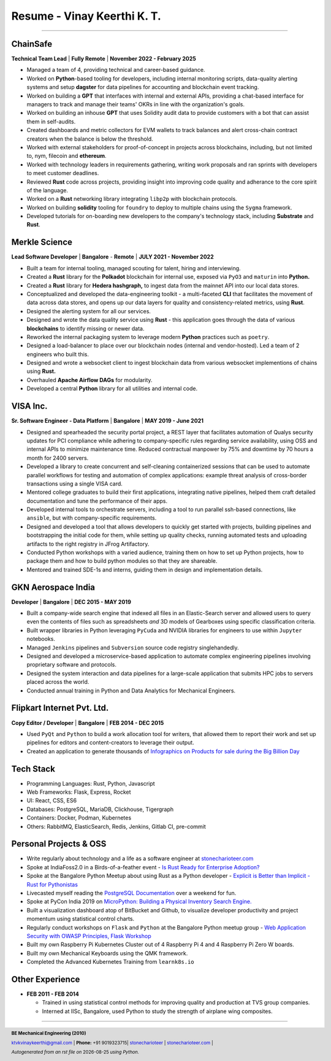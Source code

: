 ==================================
Resume - Vinay Keerthi K. T.
==================================

.. |date| date::

.. footer::

    **BE Mechanical Engineering (2010)**

    |mail| `ktvkvinaykeerthi@gmail.com <mailto:ktvkvinaykeerthi@gmail.com>`_ |
    **Phone:** +91 9019323715|
    |github| `stonecharioteer <https://github.com/stonecharioteer>`_ |
    |web| `stonecharioteer.com <https://stonecharioteer.com/>`_ |

    *Autogenerated from an rst file on* |date| *using Python.*

-----


-------------------------------
ChainSafe
-------------------------------

**Technical Team Lead** | **Fully Remote** | **November 2022 - February 2025**

* Managed a team of 4, providing technical and career-based guidance.
* Worked on **Python**-based tooling for developers, including internal
  monitoring scripts, data-quality alerting systems and setup **dagster** for data pipelines
  for accounting and blockchain event tracking.
* Worked on building a **GPT** that interfaces with internal and external APIs,
  providing a chat-based interface for managers to track and manage their teams'
  OKRs in line with the organization's goals.
* Worked on building an inhouse **GPT** that uses Solidity audit data to
  provide customers with a bot that can assist them in self-audits.
* Created dashboards and metric collectors for EVM wallets to track balances
  and alert cross-chain contract creators when the balance is below the
  threshold.
* Worked with external stakeholders for proof-of-concept in projects across blockchains, including,
  but not limited to, nym, filecoin and **ethereum**.
* Worked with technology leaders in requirements gathering, writing work
  proposals and ran sprints with developers to meet customer deadlines.
* Reviewed **Rust** code across projects, providing insight into improving code
  quality and adherance to the core spirit of the language.
* Worked on a **Rust** networking library integrating ``libp2p`` with blockchain
  protocols.
* Worked on building **solidity** tooling for ``foundry`` to deploy to multiple
  chains using the ``Sygma`` framework.
* Developed tutorials for on-boarding new developers to the company's technology
  stack, including **Substrate** and **Rust**.

-------------------------------
Merkle Science
-------------------------------

**Lead Software Developer** | **Bangalore** - **Remote** | **JULY 2021 - November 2022**

* Built a team for internal tooling, managed scouting for talent, hiring and
  interviewing.
* Created a **Rust** library for the **Polkadot** blockchain for internal use, exposed
  via ``PyO3`` and ``maturin`` into **Python.**
* Created a **Rust** library for **Hedera hashgraph,** to ingest data from the mainnet
  API into our local data stores.
* Conceptualized and developed the data-engineering toolkit - a multi-faceted
  **CLI** that facilitates the movement of data across data stores, and opens up
  our data layers for quality and consistency-related metrics, using **Rust**.
* Designed the alerting system for all our services.
* Designed and wrote the data quality service using **Rust** - this application goes
  through the data of various **blockchains** to identify missing or newer data.
* Reworked the internal packaging system to leverage modern **Python** practices such as ``poetry``.
* Designed a load-balancer to place over our blockchain nodes (internal and
  vendor-hosted). Led a team of 2 engineers who built this.
* Designed and wrote a websocket client to ingest blockchain data from various
  websocket implementions of chains using **Rust.**
* Overhauled **Apache Airflow DAGs** for modularity.
* Developed a central **Python** library for all utilities and internal code.

-----------------
VISA Inc.
-----------------

**Sr. Software Engineer - Data Platform** | **Bangalore** | **MAY 2019 - June 2021**

* Designed and spearheaded the security portal project, a REST layer that
  facilitates automation of Qualys security updates for PCI compliance while
  adhering to company-specific rules regarding service availability, using OSS
  and internal APIs to minimize maintenance time. Reduced contractual manpower
  by 75% and downtime by 70 hours a month for 2400 servers.
* Developed a library to create concurrent and self-cleaning containerized
  sessions that can be used to automate parallel workflows for testing and
  automation of complex applications: example threat analysis of cross-border
  transactions using a single VISA card.
* Mentored college graduates to build their first applications, integrating
  native pipelines, helped them craft detailed documentation and tune the performance
  of their apps.
* Developed internal tools to orchestrate servers, including a tool to run
  parallel ssh-based connections, like ``ansible``, but with company-specific requirements.
* Designed and developed a tool that allows developers to quickly get started with
  projects, building pipelines and bootstrapping the initial code for them, while
  setting up quality checks, running automated tests and uploading artifacts to
  the right registry in JFrog Artifactory.
* Conducted Python workshops with a varied audience, training them on how to set up
  Python projects, how to package them and how to build python modules so that they are
  shareable.
* Mentored and trained SDE-1s and interns, guiding them in design and implementation details.

--------------------
GKN Aerospace India
--------------------

**Developer** | **Bangalore** | **DEC 2015 - MAY 2019**

* Built a company-wide search engine that indexed all files in an Elastic-Search
  server and allowed users to query even the contents of files such as spreadsheets
  *and* 3D models of Gearboxes using specific classification criteria.
* Built wrapper libraries in Python leveraging ``PyCuda`` and NVIDIA libraries
  for engineers to use within ``Jupyter`` notebooks.
* Managed ``Jenkins`` pipelines and ``Subversion`` source code registry singlehandedly.
* Designed and developed a microservice-based application to automate complex
  engineering pipelines involving proprietary software and protocols.
* Designed the system interaction and data pipelines for a large-scale
  application that submits HPC jobs to servers placed across the world.
* Conducted annual training in Python and Data Analytics for Mechanical Engineers.

-------------------------------
Flipkart Internet Pvt. Ltd.
-------------------------------

**Copy Editor / Developer** | **Bangalore** | **FEB 2014 - DEC 2015**

* Used ``PyQt`` and ``Python`` to build a work allocation tool for writers,
  that allowed them to report their work and set up pipelines for editors
  and content-creators to leverage their output.
* Created an application to generate thousands of
  |web| `Infographics on Products for sale during the Big Billion Day <https://stonecharioteer.com/posts/2018/leonardo.html>`_

-------------
Tech Stack
-------------

* Programming Languages: Rust, Python, Javascript
* Web Frameworks: Flask, Express, Rocket
* UI: React, CSS, ES6
* Databases: PostgreSQL, MariaDB, Clickhouse, Tigergraph
* Containers: Docker, Podman, Kubernetes
* Others: RabbitMQ, ElasticSearch, Redis, Jenkins, Gitlab CI, pre-commit

------------------------
Personal Projects & OSS
------------------------

* Write regularly about technology and a life as a software engineer at
  `stonecharioteer.com <https://stonecharioteer.com>`_
* Spoke at IndiaFoss2.0 in a Birds-of-a-feather event - `Is Rust Ready for
  Enterprise Adoption?
  <https://hasgeek.com/rootconf/is-rust-ready-for-enterprise-adoption/sub/is-rust-language-ready-for-enterprise-adoption-sum-54yCDYud7csgx3sbT9GAFd>`_
* Spoke at the Bangalore Python Meetup about using Rust as a Python developer -
  `Explicit is Better than Implicit - Rust for Pythonistas <https://www.youtube.com/watch?v=62yfBiHrUis>`_
* Livecasted myself reading the `PostgreSQL Documentation <https://youtube.com/playlist?list=PLyW7jj8atph9VO9UoMPXIKNiyK-q5GZWj>`_ over a weekend for fun.
* Spoke at PyCon India 2019 on `MicroPython: Building a Physical Inventory
  Search Engine. <https://www.youtube.com/watch?v=aEYftBZz6ag>`_
* Built a visualization dashboard atop of BitBucket and Github, to visualize
  developer productivity and project momentum using statistical control charts.
* Regularly conduct workshops on ``Flask`` and ``Python`` at the Bangalore
  Python meetup group - `Web Application Security with OWASP Principles,
  <https://www.youtube.com/watch?v=xickNijifOs>`_ `Flask Workshop
  <https://www.youtube.com/watch?v=1C7Oj0KEhgo>`_
* Built my own Raspberry Pi Kubernetes Cluster out of 4 Raspberry Pi 4 and 4 Raspberry Pi Zero W boards.
* Built my own Mechanical Keyboards using the QMK framework.
* Completed the Advanced Kubernetes Training from ``learnk8s.io``

----------------------
Other Experience
----------------------

* **FEB 2011 - FEB 2014**

  * Trained in using statistical control methods for improving quality and production
    at TVS group companies.
  * Interned at IISc, Bangalore, used Python to study the strength of airplane wing composites.

-----

.. |github| image:: GitHub-Mark.png
    :height: 48px

.. |web| image:: grid-world.png
    :height: 32px

.. |medium| image:: medium.png
    :height: 32px

.. |mail| image:: mail.png
    :height: 48px

